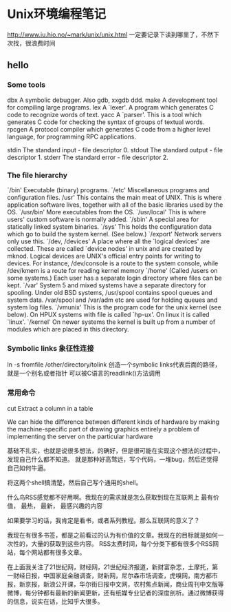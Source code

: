 * Unix环境编程笔记

  http://www.iu.hio.no/~mark/unix/unix.html
  一定要记录下读到哪里了，不然下次找，很浪费时间

** hello
*** Some tools
    dbx
    A symbolic debugger. Also gdb, xxgdb ddd.
    make
    A development tool for compiling large programs.
    lex
    A `lexer'. A program which generates C code to recognize words of text.
    yacc
    A `parser'. This is a tool which generates C code for checking the syntax of groups of textual words.
    rpcgen
    A protocol compiler which generates C code from a higher level language, for programming RPC applications.

    stdin
    The standard input - file descriptor 0.
    stdout
    The standard output - file descriptor 1.
    stderr
    The standard error - file descriptor 2.

*** The file hierarchy
    `/bin'
    Executable (binary) programs.
    `/etc'
    Miscellaneous programs and configuration files.
    /usr'
    This contains the main meat of UNIX. This is where application software lives, together with all of the basic libraries used by the OS.
    `/usr/bin'
    More executables from the OS.
    `/usr/local'
    This is where users' custom software is normally added.
    `/sbin'
    A special area for statically linked system binaries.
    `/sys'
    This holds the configuration data which go to build the system kernel. (See below.)
    `/export'
    Network servers only use this.
    `/dev, /devices'
    A place where all the `logical devices' are collected. These are called `device nodes' in unix and are created by mknod. Logical devices are UNIX's official entry points for writing to devices. For instance, /dev/console is a route to the system console, while /dev/kmem is a route for reading kernel memory
    `/home'
    (Called /users on some systems.) Each user has a separate login directory where files can be kept.
    `/var'
    System 5 and mixed systems have a separate directory for spooling. Under old BSD systems, /usr/spool contains spool queues and system data. /var/spool and /var/adm etc are used for holding queues and system log files.
    `/vmunix'
    This is the program code for the unix kernel (see below). On HPUX systems with file is called `hp-ux'. On linux it is called `linux'.
    `/kernel'
    On newer systems the kernel is built up from a number of modules which are placed in this directory.

*** Symbolic links 象征性连接
    ln -s fromfile /other/directory/tolink
    创造一个symbolic links代表后面的路径，就是一个别名或者指针
    可以被C语言的readlink()方法调用

*** 常用命令
    cut
    Extract a column in a table

    We can hide the difference between different kinds of hardware by making the machine-specific part of drawing graphics entirely a problem of implementing the server on the particular hardware



    基础不扎实，也就是说很多想法，的确好，但是很可能在实现这个想法的过程中，发现自己什么都不知道。
    就是那种好高骛远，写个代码，一堆bug，然后还觉得自己如何牛逼。

    将这两个shell搞清楚，然后自己写个通用的shell。


什么鸟RSS感觉都不好用啊。我现在的需求就是怎么获取到现在互联网上
最有价值，
最热，
最新，
最感兴趣的内容

如果要学习的话，我肯定是看书，或者系列教程。那么互联网的意义了？

我现在有很多书签，都是之前看过的认为有价值的文章。我现在的目标就是如何一次性的，大量的获取到这些内容。
RSS太费时间，每个分类下都有很多个RSS网站，每个网站都有很多文章。

在上面我关注了21世纪网，财经网，21世纪经济报道，新财富杂志，土摩托，第一财经日报，中国家庭金融调查，财新网，尼尔森市场调查，虎嗅网，南方都市报，新京报，新浪公开课，华尔街日报中文网，农村焦点新闻，商业周刊中文版等微博，每分钟都有最新的新闻更新，还有纸媒专业记者的深度剖析。通过微博获得的信息，说实在话，比知乎大很多。
